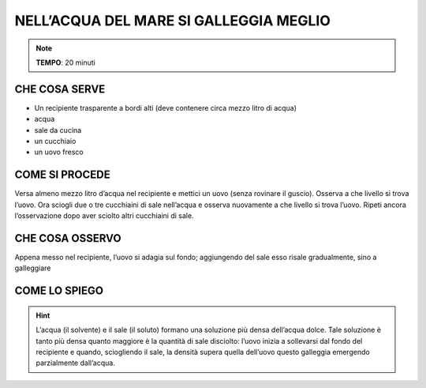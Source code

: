 NELL’ACQUA DEL MARE SI GALLEGGIA MEGLIO
========================================

.. note::
   **TEMPO**: 20 minuti

CHE COSA SERVE
---------------

- Un recipiente trasparente a bordi alti (deve contenere circa mezzo litro di acqua)
- acqua
- sale da cucina
- un cucchiaio
- un uovo fresco

.. image:: uova.png
   :height: 400 px
   :align: center

COME SI PROCEDE
----------------

Versa almeno mezzo litro d’acqua nel recipiente e mettici un uovo (senza rovinare il guscio). Osserva a che livello si trova l’uovo. Ora sciogli due o tre cucchiaini di sale nell’acqua e osserva nuovamente a che livello si trova l’uovo. Ripeti ancora l’osservazione dopo aver sciolto altri cucchiaini di sale.

CHE COSA OSSERVO
-----------------

Appena messo nel recipiente, l’uovo si adagia sul fondo; aggiungendo del sale esso risale gradualmente, sino a galleggiare

COME LO SPIEGO
---------------

.. hint::   

  L’acqua (il solvente) e il sale (il soluto) formano una soluzione più densa dell’acqua dolce. Tale soluzione è tanto più densa quanto maggiore è la quantità di sale disciolto: l’uovo inizia a sollevarsi dal fondo del recipiente e quando, sciogliendo il sale, la densità supera quella dell’uovo questo galleggia emergendo parzialmente dall’acqua.


